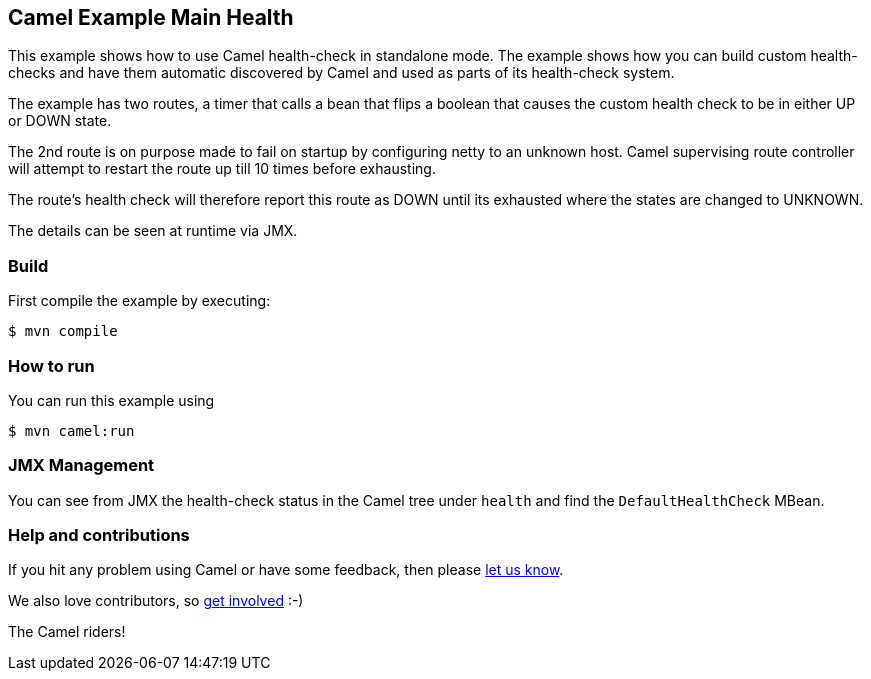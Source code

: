 == Camel Example Main Health

This example shows how to use Camel health-check in standalone mode.
The example shows how you can build custom health-checks and have
them automatic discovered by Camel and used as parts of its health-check system.

The example has two routes, a timer that calls a bean that flips a boolean that
causes the custom health check to be in either UP or DOWN state.

The 2nd route is on purpose made to fail on startup by configuring netty to an unknown host.
Camel supervising route controller will attempt to restart the route up till 10 times before exhausting.

The route's health check will therefore report this route as DOWN until its exhausted
where the states are changed to UNKNOWN.

The details can be seen at runtime via JMX.

=== Build

First compile the example by executing:

[source,sh]
----
$ mvn compile
----

=== How to run

You can run this example using

[source,shell]
----
$ mvn camel:run
----

=== JMX Management

You can see from JMX the health-check status in the Camel tree under `health` and
find the `DefaultHealthCheck` MBean.

=== Help and contributions

If you hit any problem using Camel or have some feedback, then please
https://camel.apache.org/community/support/[let us know].

We also love contributors, so
https://camel.apache.org/community/contributing/[get involved] :-)

The Camel riders!
